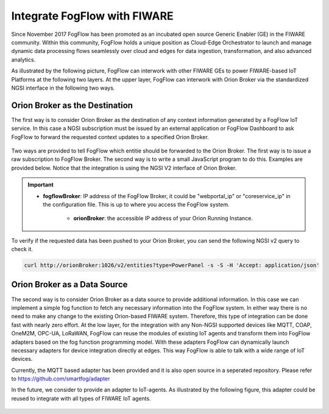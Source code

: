 *****************************************
Integrate FogFlow with FIWARE
*****************************************

Since November 2017 FogFlow has been promoted as an incubated open source Generic Enabler (GE) in the FIWARE community. 
Within this community, FogFlow holds a unique position as Cloud-Edge Orchestrator 
to launch and manage dynamic data processing flows seamlessly over cloud and edges for data ingestion, 
transformation, and also advanced analytics. 

As illustrated by the following picture, FogFlow can interwork with other FIWARE GEs 
to power FIWARE-based IoT Platforms at the following two layers.
At the upper layer, FogFlow can interwork with Orion Broker 
via the standardized NGSI interface in the following two ways. 

Orion Broker as the Destination
---------------------------------------

The first way is to consider Orion Broker as the destination of any context information generated by a FogFlow IoT service. 
In this case a NGSI subscription must be issued by an external application or FogFlow Dashboard 
to ask FogFlow to forward the requested context updates to a specified Orion Broker. 

.. figure:: figures/orion-integration.png
   :width: 100 %


Two ways are provided to tell FogFlow which entitie should be forwarded to the Orion Broker. 
The first way is to issue a raw subscription to FogFlow Broker. 
The second way is to write a small JavaScript program to do this. 
Examples are provided below. 
Notice that the integration is using the NGSI V2 interface of Orion Broker. 

.. important:: 
    * **fogflowBroker**: IP address of the FogFlow Broker, it could be "webportal_ip" or "coreservice_ip" in the configuration file.	This is up to where you access the FogFlow system. 
	
	* **orionBroker**: the accessible IP address of your Orion Running Instance. 


.. tabs::

   .. group-tab:: curl

        .. code-block:: console 

            curl -iX POST \
              'http://fogflowBroker:8080/ngsi10/subscribeContext' \
              -H 'Content-Type: application/json' \
              -H 'Destination: orion-broker' \			
              -d '
					{
						"entities": [{"type": "PowerPanel", "isPattern": true}],
						"reference": "http://host.docker.internal:1026/v2"
					} '           


   .. code-tab:: javascript

	    // please refer to the JavaScript library, located at  https://github.com/smartfog/fogflow/tree/master/designer/public/lib/ngsi
	
	    //  entityType: the type of context entities to be pushed to Orion Broker
	    //  orionBroker: the URL of your running Orion Broker
	    function subscribeFogFlow(entityType, orionBroker)
	    {
	        var subscribeCtxReq = {};    
	        subscribeCtxReq.entities = [{type: entityType, isPattern: true}];
	        subscribeCtxReq.reference =  'http://' + orionBroker + '/v2';
	        
	        client.subscribeContext4Orion(subscribeCtxReq).then( function(subscriptionId) {
	            console.log(subscriptionId);   
	            ngsiproxy.reportSubID(subscriptionId);		
	        }).catch(function(error) {
	            console.log('failed to subscribe context');
	        });	
	    }
	    
	    
	    // client to interact with IoT Broker
	    var client = new NGSI10Client(config.brokerURL);
	    
	    subscribeFogFlow('PowerPanel', 'cpaasio-fogflow.inf.um.es:1026');
	

To verify if the requested data has been pushed to your Orion Broker, 
you can send the following NGSI v2 query to check it. 

.. code-block:: console 

    curl http://orionBroker:1026/v2/entities?type=PowerPanel -s -S -H 'Accept: application/json'
    

Orion Broker as a Data Source
---------------------------------------

The second way is to consider Orion Broker as a data source to provide additional information. 
In this case we can implement a simple fog function to fetch any necessary information into the FogFlow system. 
In either way there is no need to make any change to the existing Orion-based FIWARE system. 
Therefore, this type of integration can be done fast with nearly zero effort.
At the low layer, for the integration with any Non-NGSI supported devices 
like MQTT, COAP, OneM2M, OPC-UA, LoRaWAN, 
FogFlow can reuse the modules of existing IoT agents and transform them into FogFlow adapters 
based on the fog function programming model. 
With these adapters FogFlow can dynamically launch necessary adapters for device integration directly at edges. 
This way FogFlow is able to talk with a wide range of IoT devices.

Currently, the MQTT based adapter has been provided and it is also open source in a seperated repository.
Please refer to https://github.com/smartfog/adapter 

In the future, we consider to provide an adapter to IoT-agents. As illustrated by the following figure, 
this adapter could be reused to integrate with all types of FIWARE IoT agents. 

.. figure:: figures/adapter-agent.jpg
   :width: 100 %





